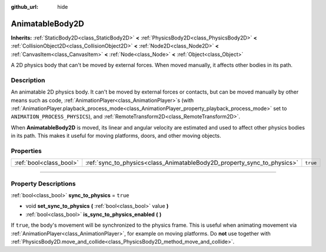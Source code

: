 :github_url: hide

.. DO NOT EDIT THIS FILE!!!
.. Generated automatically from Godot engine sources.
.. Generator: https://github.com/godotengine/godot/tree/master/doc/tools/make_rst.py.
.. XML source: https://github.com/godotengine/godot/tree/master/doc/classes/AnimatableBody2D.xml.

.. _class_AnimatableBody2D:

AnimatableBody2D
================

**Inherits:** :ref:`StaticBody2D<class_StaticBody2D>` **<** :ref:`PhysicsBody2D<class_PhysicsBody2D>` **<** :ref:`CollisionObject2D<class_CollisionObject2D>` **<** :ref:`Node2D<class_Node2D>` **<** :ref:`CanvasItem<class_CanvasItem>` **<** :ref:`Node<class_Node>` **<** :ref:`Object<class_Object>`

A 2D physics body that can't be moved by external forces. When moved manually, it affects other bodies in its path.

.. rst-class:: classref-introduction-group

Description
-----------

An animatable 2D physics body. It can't be moved by external forces or contacts, but can be moved manually by other means such as code, :ref:`AnimationPlayer<class_AnimationPlayer>`\ s (with :ref:`AnimationPlayer.playback_process_mode<class_AnimationPlayer_property_playback_process_mode>` set to ``ANIMATION_PROCESS_PHYSICS``), and :ref:`RemoteTransform2D<class_RemoteTransform2D>`.

When **AnimatableBody2D** is moved, its linear and angular velocity are estimated and used to affect other physics bodies in its path. This makes it useful for moving platforms, doors, and other moving objects.

.. rst-class:: classref-reftable-group

Properties
----------

.. table::
   :widths: auto

   +-------------------------+-------------------------------------------------------------------------+----------+
   | :ref:`bool<class_bool>` | :ref:`sync_to_physics<class_AnimatableBody2D_property_sync_to_physics>` | ``true`` |
   +-------------------------+-------------------------------------------------------------------------+----------+

.. rst-class:: classref-section-separator

----

.. rst-class:: classref-descriptions-group

Property Descriptions
---------------------

.. _class_AnimatableBody2D_property_sync_to_physics:

.. rst-class:: classref-property

:ref:`bool<class_bool>` **sync_to_physics** = ``true``

.. rst-class:: classref-property-setget

- void **set_sync_to_physics** **(** :ref:`bool<class_bool>` value **)**
- :ref:`bool<class_bool>` **is_sync_to_physics_enabled** **(** **)**

If ``true``, the body's movement will be synchronized to the physics frame. This is useful when animating movement via :ref:`AnimationPlayer<class_AnimationPlayer>`, for example on moving platforms. Do **not** use together with :ref:`PhysicsBody2D.move_and_collide<class_PhysicsBody2D_method_move_and_collide>`.

.. |virtual| replace:: :abbr:`virtual (This method should typically be overridden by the user to have any effect.)`
.. |const| replace:: :abbr:`const (This method has no side effects. It doesn't modify any of the instance's member variables.)`
.. |vararg| replace:: :abbr:`vararg (This method accepts any number of arguments after the ones described here.)`
.. |constructor| replace:: :abbr:`constructor (This method is used to construct a type.)`
.. |static| replace:: :abbr:`static (This method doesn't need an instance to be called, so it can be called directly using the class name.)`
.. |operator| replace:: :abbr:`operator (This method describes a valid operator to use with this type as left-hand operand.)`
.. |bitfield| replace:: :abbr:`BitField (This value is an integer composed as a bitmask of the following flags.)`
